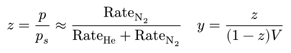 #set page(height: auto, width: auto, margin: 5pt)

$
  z = p / p_s approx "Rate"_(upright(N)_2) / ("Rate"_"He" + "Rate"_(upright(N)_2)) quad y = z / ((1 - z) V)
$
